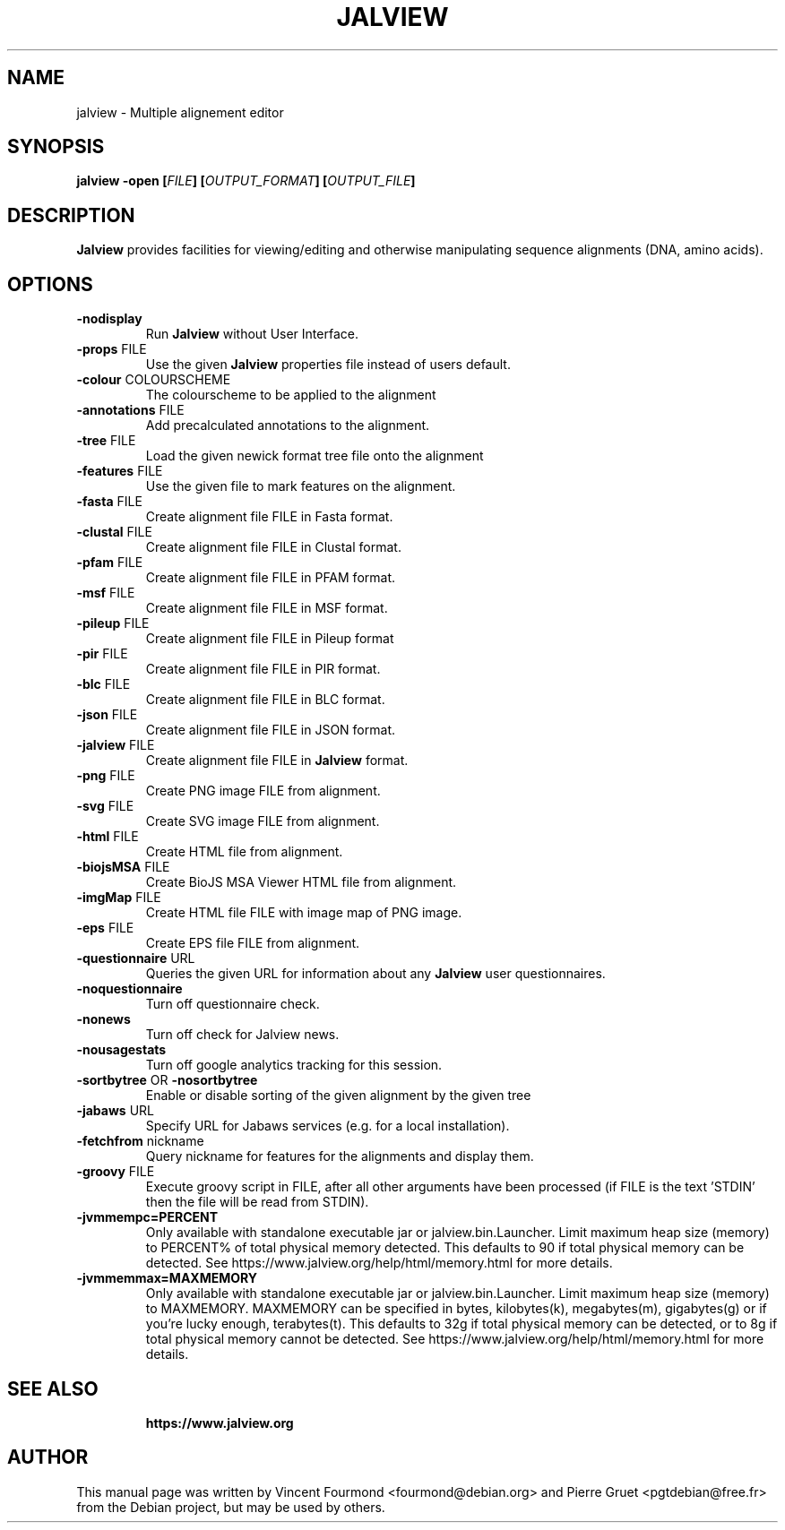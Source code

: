 .\"                                      Hey, EMACS: -*- nroff -*-
.\" First parameter, NAME, should be all caps
.\" Copyright 2011 by Vincent Fourmond
.\" Can be modified and distributed under the terms of the GNU General
.\" public license, version 3 or any later version at your option.
.TH JALVIEW  1  "21-11-2020"
.SH NAME
jalview \- Multiple alignement editor
.SH SYNOPSIS
.B \fBjalview\fP \-open [\fIFILE\fP] [\fIOUTPUT_FORMAT\fP] [\fIOUTPUT_FILE\fP]

.SH DESCRIPTION

.B Jalview
provides facilities for viewing/editing and otherwise manipulating
sequence alignments (DNA, amino acids).

.SH OPTIONS
.TP
.BR \-nodisplay
Run
.B Jalview 
without User Interface.
.TP
.BR \-props " FILE"
Use the given
.B Jalview  
properties file instead of users default.
.TP
.BR \-colour " COLOURSCHEME"
The colourscheme to be applied to the alignment
.TP
.BR \-annotations " FILE"
Add precalculated annotations to the alignment.
.TP
.BR \-tree " FILE"
Load the given newick format tree file onto the alignment
.TP
.BR \-features " FILE"
Use the given file to mark features on the alignment.
.TP
.BR \-fasta " FILE"
Create alignment file FILE in Fasta format.
.TP
.BR \-clustal " FILE"
Create alignment file FILE in Clustal format.
.TP
.BR \-pfam " FILE"
Create alignment file FILE in PFAM format.
.TP
.BR \-msf " FILE"
Create alignment file FILE in MSF format.
.TP
.BR \-pileup " FILE"
Create alignment file FILE in Pileup format
.TP
.BR \-pir " FILE"
Create alignment file FILE in PIR format.
.TP
.BR \-blc " FILE"
Create alignment file FILE in BLC format.
.TP
.BR \-json " FILE"
Create alignment file FILE in JSON format.
.TP
.BR \-jalview " FILE"
Create alignment file FILE in
.B Jalview 
format.
.TP
.BR \-png " FILE"
Create PNG image FILE from alignment.
.TP
.BR \-svg " FILE"
Create SVG image FILE from alignment.
.TP
.BR \-html " FILE"
Create HTML file from alignment.
.TP
.BR \-biojsMSA " FILE"
Create BioJS MSA Viewer HTML file from alignment.
.TP
.BR \-imgMap " FILE"
Create HTML file FILE with image map of PNG image.
.TP
.BR \-eps " FILE"
Create EPS file FILE from alignment.
.TP
.BR \-questionnaire " URL"
Queries the given URL for information about any
.B Jalview 
user questionnaires.
.TP
.BR \-noquestionnaire
Turn off questionnaire check.
.TP
.BR \-nonews
Turn off check for Jalview news.
.TP
.BR \-nousagestats
Turn off google analytics tracking for this session.
.TP
.BR \-sortbytree " OR " \-nosortbytree
Enable or disable sorting of the given alignment by the given tree
.TP
.BR \-jabaws " URL"
Specify URL for Jabaws services (e.g. for a local installation).
.TP
.BR \-fetchfrom " nickname"
Query nickname for features for the alignments and display them.
.TP
.BR \-groovy " FILE"
Execute groovy script in FILE, after all other arguments have been processed
(if FILE is the text 'STDIN' then the file will be read from STDIN).
.TP
.BR \-jvmmempc=PERCENT
Only available with standalone executable jar or jalview.bin.Launcher. Limit
maximum heap size (memory) to PERCENT% of total physical memory detected. This
defaults to 90 if total physical memory can be detected.
See https://www.jalview.org/help/html/memory.html for more details.
.TP
.BR \-jvmmemmax=MAXMEMORY
Only available with standalone executable jar or jalview.bin.Launcher. Limit
maximum heap size (memory) to MAXMEMORY. MAXMEMORY can be specified in bytes,
kilobytes(k), megabytes(m), gigabytes(g) or if you're lucky enough,
terabytes(t). This defaults to 32g if total physical memory can be detected,
or to 8g if total physical memory cannot be detected.
See https://www.jalview.org/help/html/memory.html for more details.
.TP

.SH SEE ALSO

.B https://www.jalview.org

.SH AUTHOR
This manual page was written by Vincent Fourmond <fourmond@debian.org> and
Pierre Gruet <pgtdebian@free.fr> from the Debian project, but may be used
by others.

